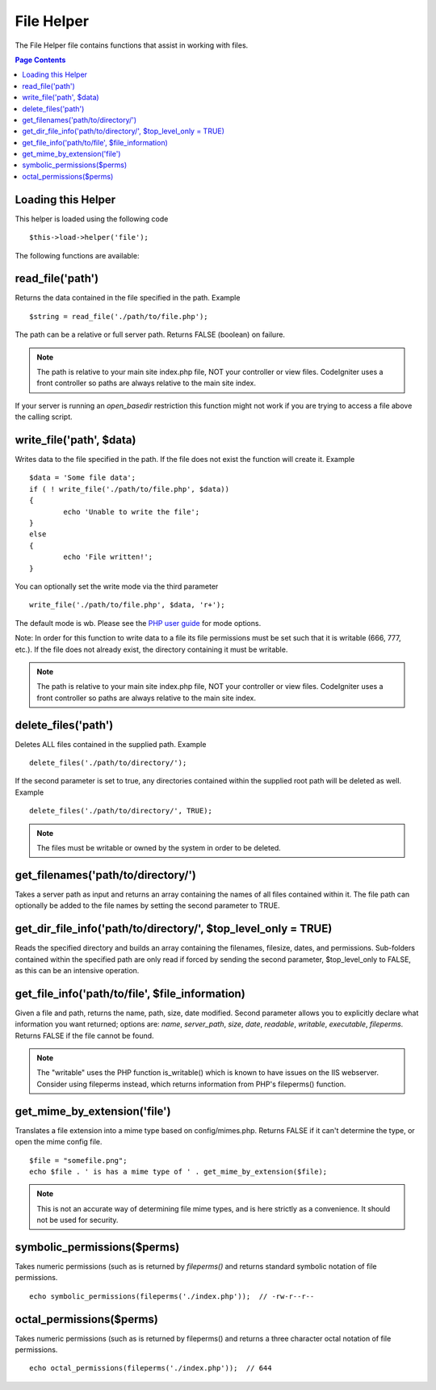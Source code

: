 ###########
File Helper
###########

The File Helper file contains functions that assist in working with files.

.. contents:: Page Contents

Loading this Helper
===================

This helper is loaded using the following code

::

	$this->load->helper('file');

The following functions are available:

read_file('path')
=================

Returns the data contained in the file specified in the path. Example

::

	$string = read_file('./path/to/file.php');

The path can be a relative or full server path. Returns FALSE (boolean) on failure.

.. note:: The path is relative to your main site index.php file, NOT your
	controller or view files. CodeIgniter uses a front controller so paths
	are always relative to the main site index.

If your server is running an `open_basedir` restriction this function might not work if you are trying to access a file above the calling script.

write_file('path', $data)
=========================

Writes data to the file specified in the path. If the file does not exist the function will create it. Example

::

	$data = 'Some file data';
	if ( ! write_file('./path/to/file.php', $data))
	{     
		echo 'Unable to write the file';
	}
	else
	{     
		echo 'File written!';
	}

You can optionally set the write mode via the third parameter

::

	write_file('./path/to/file.php', $data, 'r+');

The default mode is wb. Please see the `PHP user guide <http://php.net/fopen>`_ for mode options.

Note: In order for this function to write data to a file its file permissions must be set such that it is writable (666, 777, etc.). If the file does not already exist, the directory containing it must be writable.

.. note:: The path is relative to your main site index.php file, NOT your
	controller or view files. CodeIgniter uses a front controller so paths
	are always relative to the main site index.

delete_files('path')
====================

Deletes ALL files contained in the supplied path. Example

::

	delete_files('./path/to/directory/');

If the second parameter is set to true, any directories contained within the supplied root path will be deleted as well. Example

::

	delete_files('./path/to/directory/', TRUE);

.. note:: The files must be writable or owned by the system in order to be deleted.

get_filenames('path/to/directory/')
===================================

Takes a server path as input and returns an array containing the names of all files contained within it. The file path can optionally be added to the file names by setting the second parameter to TRUE.

get_dir_file_info('path/to/directory/', $top_level_only = TRUE)
===============================================================

Reads the specified directory and builds an array containing the filenames, filesize, dates, and permissions. Sub-folders contained within the specified path are only read if forced by sending the second parameter, $top_level_only to FALSE, as this can be an intensive operation.

get_file_info('path/to/file', $file_information)
================================================

Given a file and path, returns the name, path, size, date modified. Second parameter allows you to explicitly declare what information you want returned; options are: `name`, `server_path`, `size`, `date`, `readable`, `writable`, `executable`, `fileperms`. Returns FALSE if the file cannot be found.

.. note:: The "writable" uses the PHP function is_writable() which is known
	to have issues on the IIS webserver. Consider using fileperms instead,
	which returns information from PHP's fileperms() function.

get_mime_by_extension('file')
=============================

Translates a file extension into a mime type based on config/mimes.php. Returns FALSE if it can't determine the type, or open the mime config file.

::

	$file = "somefile.png";
	echo $file . ' is has a mime type of ' . get_mime_by_extension($file);


.. note:: This is not an accurate way of determining file mime types, and
	is here strictly as a convenience. It should not be used for security.

symbolic_permissions($perms)
============================

Takes numeric permissions (such as is returned by `fileperms()` and returns standard symbolic notation of file permissions.

::

	echo symbolic_permissions(fileperms('./index.php'));  // -rw-r--r--

octal_permissions($perms)
=========================

Takes numeric permissions (such as is returned by fileperms() and returns a three character octal notation of file permissions.

::

	echo octal_permissions(fileperms('./index.php'));  // 644

